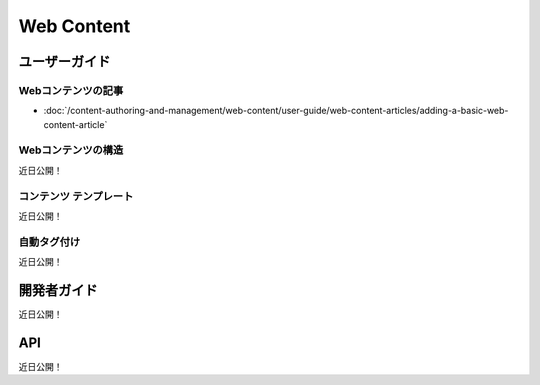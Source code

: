 Web Content
===========

ユーザーガイド
----------

Webコンテンツの記事
~~~~~~~~~~~~~~~~~~~~

-  :doc:`/content-authoring-and-management/web-content/user-guide/web-content-articles/adding-a-basic-web-content-article`

Webコンテンツの構造
~~~~~~~~~~~~~~~~~~~~~~
近日公開！

コンテンツ テンプレート
~~~~~~~~~~~~~~~~~~~~~
近日公開！

自動タグ付け
~~~~~~~~~~~~
近日公開！

開発者ガイド
---------------
近日公開！

API
----
近日公開！